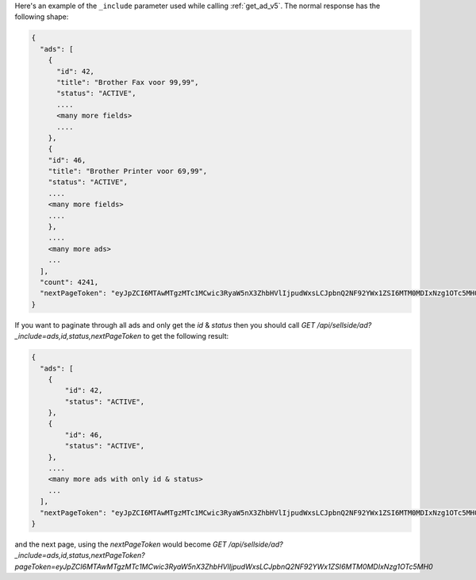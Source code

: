 Here's an example of the ``_include`` parameter used while calling :ref:`get_ad_v5`.
The normal response has the following shape:

.. code-block:: javascript

    {
      "ads": [
        {
          "id": 42,
          "title": "Brother Fax voor 99,99",
          "status": "ACTIVE",
          ....
          <many more fields>
          ....
        },
        {
        "id": 46,
        "title": "Brother Printer voor 69,99",
        "status": "ACTIVE",
        ....
        <many more fields>
        ....
        },
        ....
        <many more ads>
        ...
      ],
      "count": 4241,
      "nextPageToken": "eyJpZCI6MTAwMTgzMTc1MCwic3RyaW5nX3ZhbHVlIjpudWxsLCJpbnQ2NF92YWx1ZSI6MTM0MDIxNzg1OTc5MH0"
    }

If you want to paginate through all ads and only get the `id` & `status` then you should call
`GET /api/sellside/ad?_include=ads,id,status,nextPageToken` to get the following result:

.. code-block:: javascript

    {
      "ads": [
        {
            "id": 42,
            "status": "ACTIVE",
        },
        {
            "id": 46,
            "status": "ACTIVE",
        },
        ....
        <many more ads with only id & status>
        ...
      ],
      "nextPageToken": "eyJpZCI6MTAwMTgzMTc1MCwic3RyaW5nX3ZhbHVlIjpudWxsLCJpbnQ2NF92YWx1ZSI6MTM0MDIxNzg1OTc5MH0"
    }

and the next page, using the `nextPageToken` would become `GET /api/sellside/ad?_include=ads,id,status,nextPageToken?pageToken=eyJpZCI6MTAwMTgzMTc1MCwic3RyaW5nX3ZhbHVlIjpudWxsLCJpbnQ2NF92YWx1ZSI6MTM0MDIxNzg1OTc5MH0`
